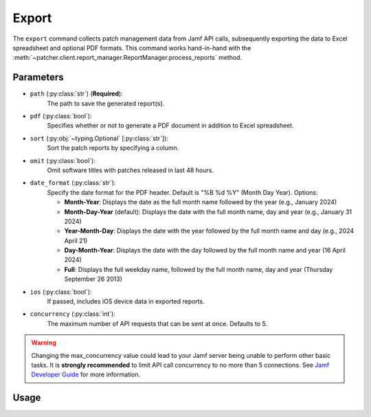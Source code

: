 .. _export:

=======
Export
=======

The ``export`` command collects patch management data from Jamf API calls, subsequently exporting the data to Excel spreadsheet and optional PDF formats. This command works hand-in-hand with the :meth:`~patcher.client.report_manager.ReportManager.process_reports` method.

Parameters
----------

- ``path`` (:py:class:`str`) (**Required**): 
    The path to save the generated report(s).

- ``pdf`` (:py:class:`bool`):
    Specifies whether or not to generate a PDF document in addition to Excel spreadsheet.

- ``sort`` (:py:obj:`~typing.Optional` [:py:class:`str`]):
    Sort the patch reports by specifying a column.

- ``omit`` (:py:class:`bool`):
    Omit software titles with patches released in last 48 hours.

.. _date-format:

- ``date_format`` (:py:class:`str`):
    Specify the date format for the PDF header. Default is "%B %d %Y" (Month Day Year). Options:

    - **Month-Year**: Displays the date as the full month name followed by the year (e.g., January 2024)
    - **Month-Day-Year** (default): Displays the date with the full month name, day and year (e.g., January 31 2024)
    - **Year-Month-Day**: Displays the date with the year followed by the full month name and day (e.g., 2024 April 21)
    - **Day-Month-Year**: Displays the date with the day followed by the full month name and year (16 April 2024)
    - **Full**: Displays the full weekday name, followed by the full month name, day and year (Thursday September 26 2013)

.. _ios:

- ``ios`` (:py:class:`bool`):
    If passed, includes iOS device data in exported reports.

.. _concurrency:

- ``concurrency`` (:py:class:`int`):
    The maximum number of API requests that can be sent at once. Defaults to 5.

.. warning::
    Changing the max_concurrency value could lead to your Jamf server being unable to perform other basic tasks.
    It is **strongly recommended** to limit API call concurrency to no more than 5 connections.
    See `Jamf Developer Guide <https://developer.jamf.com/developer-guide/docs/jamf-pro-api-scalability-best-practices>`_ for more information.

Usage 
-----

.. card:: Sort (``--sort``, ``-s``)

    .. code-block:: console

        $ patcherctl export --path '/path/to/save' --sort "Column Name"
    
    .. note::
        Patcher automatically handles column name conversion to match column titles in the data frame. 
    
.. card:: Omit (``--omit``, ``-o``)

    .. code-block:: console

        $ patcherctl export --path '/path/to/save' --omit
    
.. card:: Date Format (``--date-format``, ``-d``)

    .. code-block:: console

        $ patcherctl export --path '/path/to/save' --date-format "Month-Year"
    
.. card:: iOS (``--ios``, ``-m``)

    .. code-block:: console

        $ patcherctl export --path '/path/to/save' --ios
    
.. card:: Concurrency (``--concurrency``)

    .. code-block:: console

        $ patcherctl export --path '/path/to/save' --concurrency 10
